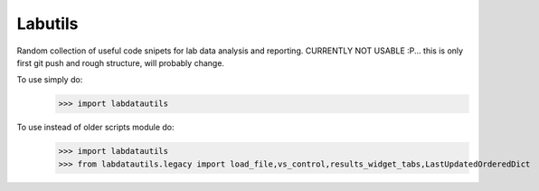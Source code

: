 Labutils
--------

Random collection of useful code snipets for lab data analysis and reporting.
CURRENTLY NOT USABLE :P... this is only first git push and rough structure, will probably change.

To use simply do:
    >>> import labdatautils

To use instead of older scripts module do:
    >>> import labdatautils
    >>> from labdatautils.legacy import load_file,vs_control,results_widget_tabs,LastUpdatedOrderedDict
